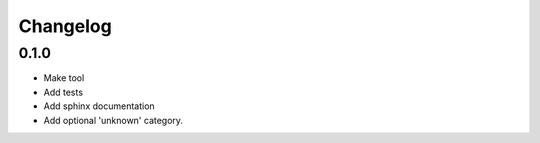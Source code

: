 Changelog
=========

0.1.0
---------

* Make tool
* Add tests
* Add sphinx documentation
* Add optional 'unknown' category.
